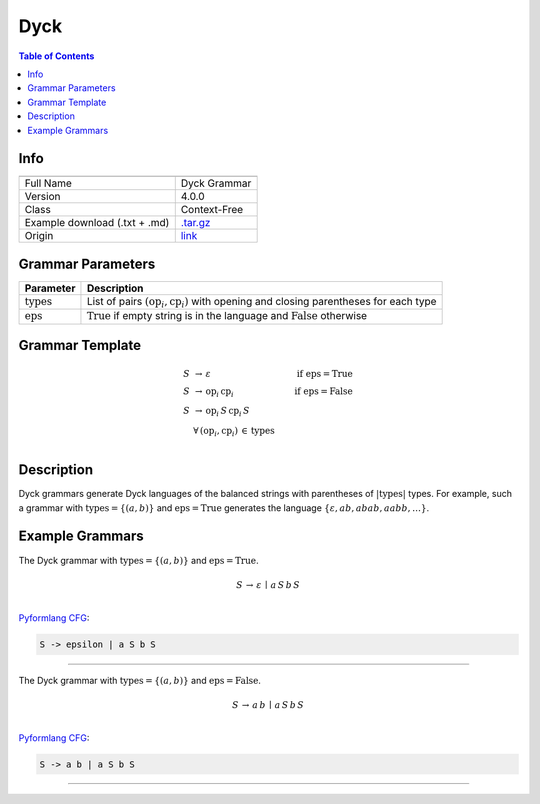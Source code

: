 .. _dyck:

Dyck
====

.. contents:: Table of Contents

Info
----

.. list-table::
   :header-rows: 1

   * -
     -
   * - Full Name
     - Dyck Grammar
   * - Version
     - 4.0.0
   * - Class
     - Context-Free
   * - Example download (.txt + .md)
     - `.tar.gz <https://cfpq-data.storage.yandexcloud.net/4.0.0/grammar/example/dyck.tar.gz>`_
   * - Origin
     - `link <https://en.wikipedia.org/wiki/Dyck_language>`_


Grammar Parameters
------------------

.. list-table::
   :header-rows: 1

   * - Parameter
     - Description
   * - :math:`\textit{types}`
     - List of pairs :math:`(\textit{op}_i, \textit{cp}_i)` with opening and closing parentheses for each type
   * - :math:`\textit{eps}`
     - :math:`\textit{True}` if empty string is in the language and :math:`\textit{False}` otherwise


Grammar Template
----------------

.. math::

   S \, &\rightarrow \, \varepsilon \, \qquad \qquad &\textit{if } \textit{eps} = \textit{True} \, \\
   S \, &\rightarrow \, \textit{op}_i \, \textit{cp}_i \qquad \qquad &\textit{if } \textit{eps} = \textit{False} \, \\
   S \, &\rightarrow \, \textit{op}_i \, S \, \textit{cp}_i \, S \, &\\
   &\forall \, (\textit{op}_i, \textit{cp}_i) \, \in \, \textit{types} \, &\\


Description
-----------
Dyck grammars generate Dyck languages of the balanced strings with parentheses of :math:`|\textit{types}|` types.
For example, such a grammar with :math:`\textit{types} = \{(a, b)\}`
and :math:`\textit{eps} = \textit{True}` generates the language :math:`\{\varepsilon, a b, ab ab, aabb, \ldots\}`.


Example Grammars
----------------
The Dyck grammar with :math:`\textit{types} = \{(a, b)\}` and :math:`\textit{eps} = \textit{True}`.

.. math::

   S \, \rightarrow \, \varepsilon \, \mid \, a \, S \, b \, S \, \\

`Pyformlang CFG <https://pyformlang.readthedocs.io/en/latest/modules/context_free_grammar.html>`_:

.. code-block:: python

   S -> epsilon | a S b S

----

The Dyck grammar with :math:`\textit{types} = \{(a, b)\}` and :math:`\textit{eps} = \textit{False}`.

.. math::

   S \, \rightarrow \, a \, b \, \mid \, a \, S \, b \, S \, \\

`Pyformlang CFG <https://pyformlang.readthedocs.io/en/latest/modules/context_free_grammar.html>`_:

.. code-block:: python

   S -> a b | a S b S

----
